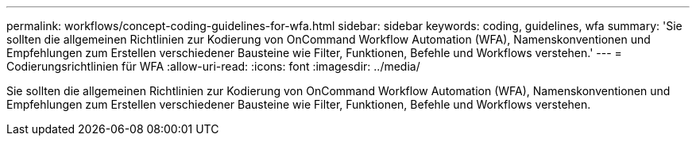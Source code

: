 ---
permalink: workflows/concept-coding-guidelines-for-wfa.html 
sidebar: sidebar 
keywords: coding, guidelines, wfa 
summary: 'Sie sollten die allgemeinen Richtlinien zur Kodierung von OnCommand Workflow Automation (WFA), Namenskonventionen und Empfehlungen zum Erstellen verschiedener Bausteine wie Filter, Funktionen, Befehle und Workflows verstehen.' 
---
= Codierungsrichtlinien für WFA
:allow-uri-read: 
:icons: font
:imagesdir: ../media/


[role="lead"]
Sie sollten die allgemeinen Richtlinien zur Kodierung von OnCommand Workflow Automation (WFA), Namenskonventionen und Empfehlungen zum Erstellen verschiedener Bausteine wie Filter, Funktionen, Befehle und Workflows verstehen.
